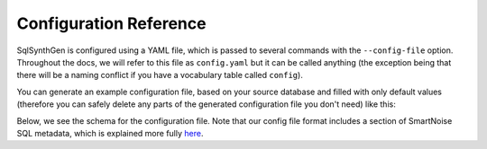 Configuration Reference
=======================

SqlSynthGen is configured using a YAML file, which is passed to several commands with the ``--config-file`` option.
Throughout the docs, we will refer to this file as ``config.yaml`` but it can be called anything (the exception being that there will be a naming conflict if you have a vocabulary table called ``config``).

You can generate an example configuration file, based on your source database and filled with only default values (therefore you can safely delete any parts of the generated configuration file you don't need) like this:

.. code-block:: shell
   sqlsynthgen generate-config

Below, we see the schema for the configuration file.
Note that our config file format includes a section of SmartNoise SQL metadata, which is explained more fully `here <https://docs.smartnoise.org/sql/metadata.html#yaml-format>`_.

.. raw:: html
   :file: _static/config_schema.html
